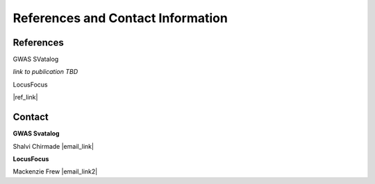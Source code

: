 References and Contact Information
=========================================

References
----------

GWAS SVatalog    

*link to publication TBD*

LocusFocus    

|ref_link|

.. |ref_link| raw:: html

   <a href="https://journals.plos.org/ploscompbiol/article?id=10.1371/journal.pcbi.1008336" target="_blank">LocusFocus: Web-based colocalization for the annotation and functional follow-up of GWAS</a>


Contact
-------

**GWAS Svatalog**     

Shalvi Chirmade |email_link|

.. |email_link| raw:: html

   <a href="mailto: shalvi.chirmade@sickkids.ca" target="_blank" style="color:"#2ba089">shalvi.chirmade@sickkids.ca</a>

**LocusFocus**     

Mackenzie Frew |email_link2|

.. |email_link2| raw:: html

   <a href="mailto: mackenzie.frew@sickkids.ca" target="_blank" style="color:"#2ba089">mackenzie.frew@sickkids.ca</a>


